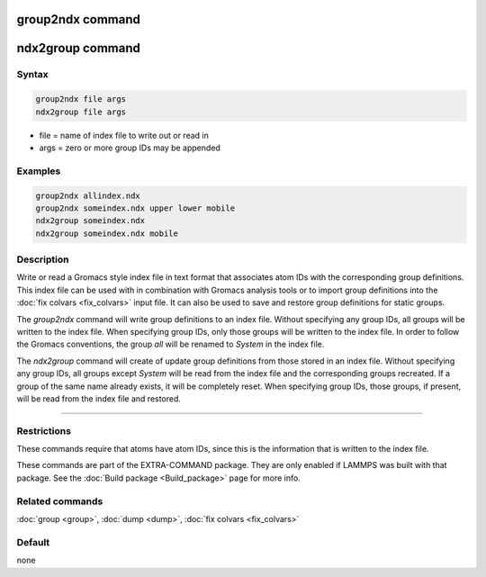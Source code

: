 .. index:: group2ndx
.. index:: ndx2group

group2ndx command
=================

ndx2group command
=================

Syntax
""""""

.. code-block:: LAMMPS

   group2ndx file args
   ndx2group file args

* file = name of index file to write out or read in
* args = zero or more group IDs may be appended

Examples
""""""""

.. code-block:: LAMMPS

   group2ndx allindex.ndx
   group2ndx someindex.ndx upper lower mobile
   ndx2group someindex.ndx
   ndx2group someindex.ndx mobile

Description
"""""""""""

Write or read a Gromacs style index file in text format that associates
atom IDs with the corresponding group definitions. This index file can be
used with in combination with Gromacs analysis tools or to import group
definitions into the :doc:`fix colvars <fix_colvars>` input file. It can
also be used to save and restore group definitions for static groups.

The *group2ndx* command will write group definitions to an index file.
Without specifying any group IDs, all groups will be written to the index
file. When specifying group IDs, only those groups will be written to the
index file. In order to follow the Gromacs conventions, the group *all*
will be renamed to *System* in the index file.

The *ndx2group* command will create of update group definitions from those
stored in an index file. Without specifying any group IDs, all groups except
*System* will be read from the index file and the corresponding groups
recreated. If a group of the same name already exists, it will be completely
reset. When specifying group IDs, those groups, if present, will be read
from the index file and restored.

----------

Restrictions
""""""""""""

These commands require that atoms have atom IDs, since this is the
information that is written to the index file.

These commands are part of the EXTRA-COMMAND package.  They are only
enabled if LAMMPS was built with that package.  See the
:doc:`Build package <Build_package>` page for more info.

Related commands
""""""""""""""""

:doc:`group <group>`, :doc:`dump <dump>`, :doc:`fix colvars <fix_colvars>`

Default
"""""""

none
